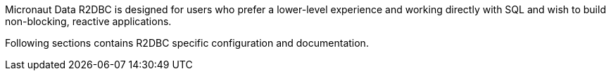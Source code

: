 Micronaut Data R2DBC is designed for users who prefer a lower-level experience and working directly with SQL and wish to build non-blocking, reactive applications.

Following sections contains R2DBC specific configuration and documentation.


